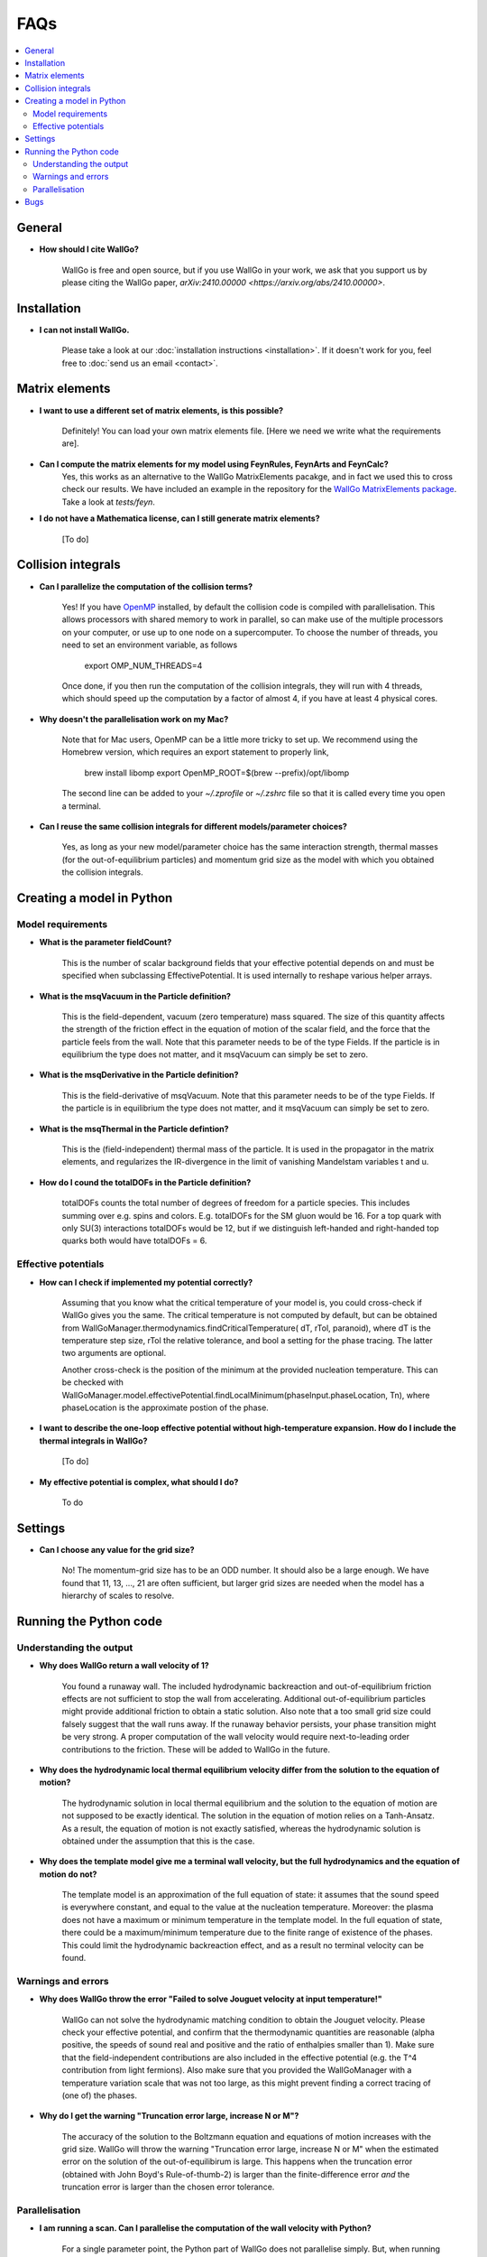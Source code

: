 ===========================================
FAQs
===========================================

.. contents::
    :local:
    :depth: 2


General
=======

- **How should I cite WallGo?**

    WallGo is free and open source, but if you use WallGo in your work, we ask that you
    support us by please citing the WallGo paper, `arXiv:2410.00000 <https://arxiv.org/abs/2410.00000>`.

Installation
============

- **I can not install WallGo.**

    Please take a look at our :doc:`installation instructions <installation>`. If it doesn't
    work for you, feel free to :doc:`send us an email <contact>`.

Matrix elements
===============

- **I want to use a different set of matrix elements, is this possible?**

    Definitely! You can load your own matrix elements file. [Here we need we write what the requirements are].

- **Can I compute the matrix elements for my model using FeynRules, FeynArts and FeynCalc?**
    Yes, this works as an alternative to the WallGo MatrixElements pacakge, and in fact
    we used this to cross check our results. We have included an example in the repository
    for the `WallGo MatrixElements package <https://github.com/Wall-Go/WallGoMatrix>`_. Take
    a look at `tests/feyn`.

- **I do not have a Mathematica license, can I still generate matrix elements?**

    [To do]

Collision integrals
===================

- **Can I parallelize the computation of the collision terms?**

    Yes! If you have `OpenMP <https://www.openmp.org/>`_ installed, by default the collision
    code is compiled with parallelisation. This allows processors with shared memory to work
    in parallel, so can make use of the multiple processors on your computer, or use up to
    one node on a supercomputer. To choose the number of threads, you need to set an
    environment variable, as follows

        export OMP_NUM_THREADS=4

    Once done, if you then run the computation of the collision integrals, they will run with
    4 threads, which should speed up the computation by a factor of almost 4, if you have at
    least 4 physical cores.

- **Why doesn't the parallelisation work on my Mac?**

    Note that for Mac users, OpenMP can be a little more tricky to set up. We recommend using
    the Homebrew version, which requires an export statement to properly link,

        brew install libomp
        export OpenMP_ROOT=$(brew --prefix)/opt/libomp

    The second line can be added to your `~/.zprofile` or `~/.zshrc` file so that it is called
    every time you open a terminal.

- **Can I reuse the same collision integrals for different models/parameter choices?**

    Yes, as long as your new model/parameter choice has the same interaction strength, 
    thermal masses (for the out-of-equilibrium particles) and momentum grid size as the model
    with which you obtained the collision integrals.

Creating a model in Python
==========================

Model requirements
------------------

- **What is the parameter fieldCount?**

    This is the number of scalar background fields that your effective potential depends on and must be specified when
    subclassing EffectivePotential. It is used internally to reshape various helper arrays.

- **What is the msqVacuum in the Particle definition?**

    This is the field-dependent, vacuum (zero temperature) mass squared. The size of this quantity affects the strength of the 
    friction effect in the equation of motion of the scalar field, and the force that the particle feels from the wall. 
    Note that this parameter needs to be of the type Fields. If the particle is in equilibrium the type does not matter, and it
    msqVacuum can simply be set to zero.

- **What is the msqDerivative in the Particle definition?**

    This is the field-derivative of msqVacuum.
    Note that this parameter needs to be of the type Fields. If the particle is in equilibrium the type does not matter, and it
    msqVacuum can simply be set to zero.

- **What is the msqThermal in the Particle defintion?**

    This is the (field-independent) thermal mass of the particle. It is used in the propagator in the matrix elements, and
    regularizes the IR-divergence in the limit of vanishing Mandelstam variables t and u.

- **How do I cound the totalDOFs in the Particle definition?**

    totalDOFs counts the total number of degrees of freedom for a particle species. This includes summing over e.g. spins and colors. 
    E.g. totalDOFs for the SM gluon would be 16. For a top quark with only SU(3) interactions totalDOFs would be 12,
    but if we distinguish left-handed and right-handed top quarks both would have totalDOFs = 6.

Effective potentials
--------------------

- **How can I check if implemented my potential correctly?**

    Assuming that you know what the critical temperature of your model is, you could cross-check if
    WallGo gives you the same. The critical temperature is not computed by default, but can be obtained
    from WallGoManager.thermodynamics.findCriticalTemperature( dT, rTol, paranoid), where dT is the 
    temperature step size, rTol the relative tolerance, and bool a setting for the phase tracing. The 
    latter two arguments are optional.

    Another cross-check is the position of the minimum at the provided nucleation temperature. 
    This can be checked with WallGoManager.model.effectivePotential.findLocalMinimum(phaseInput.phaseLocation, Tn),
    where phaseLocation is the approximate postion of the phase.

- **I want to describe the one-loop effective potential without high-temperature expansion. How do I include the thermal integrals in WallGo?**

    [To do]

- **My effective potential is complex, what should I do?**

    To do


Settings
========

- **Can I choose any value for the grid size?**

    No! The momentum-grid size has to be an ODD number. It should also be a large
    enough. We have found that 11, 13, ..., 21 are often sufficient, but larger
    grid sizes are needed when the model has a hierarchy of scales to resolve.


Running the Python code
=======================

Understanding the output
------------------------

- **Why does WallGo return a wall velocity of 1?**

    You found a runaway wall. The included hydrodynamic backreaction and out-of-equilibrium friction effects are not sufficient
    to stop the wall from accelerating. Additional out-of-equilibrium particles might provide additional friction to obtain a
    static solution. Also note that a too small grid size could falsely suggest that the wall runs away. If the runaway behavior
    persists, your phase transition might be very strong. A proper computation of the wall velocity would require next-to-leading
    order contributions to the friction. These will be added to WallGo in the future.

- **Why does the hydrodynamic local thermal equilibrium velocity differ from the solution to the equation of motion?**

    The hydrodynamic solution in local thermal equilibrium and the solution to the equation of motion are not supposed to be
    exactly identical. The solution in the equation of motion relies on a Tanh-Ansatz. As a result, the equation of motion is
    not exactly satisfied, whereas the hydrodynamic solution is obtained under the assumption that this is the case. 

- **Why does the template model give me a terminal wall velocity, but the full hydrodynamics and the equation of motion do not?**

    The template model is an approximation of the full equation of state: it assumes that the sound speed is everywhere constant,
    and equal to the value at the nucleation temperature. Moreover: the plasma does not have a maximum or minimum temperature
    in the template model. In the full equation of state, there could be a maximum/minimum temperature due to the finite range of
    existence of the phases. This could limit the hydrodynamic backreaction effect, and as a result no terminal velocity can be found.

Warnings and errors
-------------------

- **Why does WallGo throw the error "Failed to solve Jouguet velocity at input temperature!"**

    WallGo can not solve the hydrodynamic matching condition to obtain the Jouguet velocity. 
    Please check your effective potential, and confirm that the thermodynamic quantities are reasonable 
    (alpha positive, the speeds of sound real and positive and the ratio of enthalpies smaller than 1). 
    Make sure that the field-independent contributions are also included in the effective potential 
    (e.g. the T^4 contribution from light fermions).
    Also make sure that you provided the WallGoManager with a temperature variation scale
    that was not too large, as this might prevent finding a correct tracing of (one of) the phases.

- **Why do I get the warning "Truncation error large, increase N or M"?**
    
    The accuracy of the solution to the Boltzmann equation and equations of motion increases with the grid size.
    WallGo will throw the warning "Truncation error large, increase N or M" when the estimated error on the solution of
    the out-of-equilibirum is large. This happens when the truncation error (obtained with John Boyd's Rule-of-thumb-2) is larger 
    than the finite-difference error *and* the truncation error is larger than the chosen error tolerance.

Parallelisation
---------------

- **I am running a scan. Can I parallelise the computation of the wall velocity with Python?**

    For a single parameter point, the Python part of WallGo does not parallelise
    simply. But, when running a scan, WallGo can be trivially parallelised, by sharing
    out the parameter points between processors.

Bugs
====

- **I think I found a bug in WallGo, what can I do?**

    Please create an issue on our `GitHub Issues page <https://github.com/Wall-Go/WallGo/issues>`_
    including sufficient detail that we can follow it up, ideally with a minimal
    example demonstrating the bug. Alternatively, :doc:`send us an email <contact>`
    and we will take a look at it. Please do check the FAQs and GitHub issues first,
    in case your bug has already been described.
